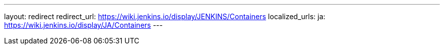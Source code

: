 ---
layout: redirect
redirect_url: https://wiki.jenkins.io/display/JENKINS/Containers
localized_urls:
  ja: https://wiki.jenkins.io/display/JA/Containers
---
